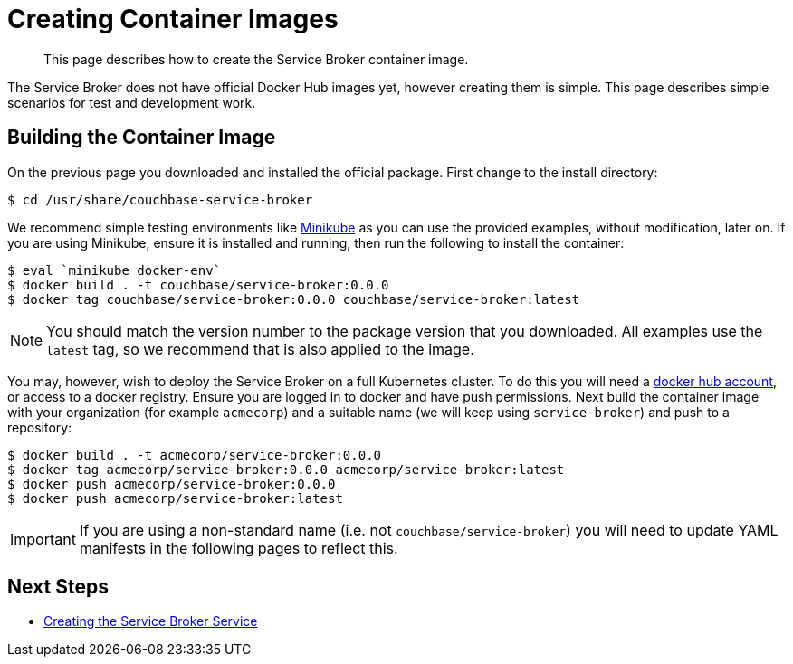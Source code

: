 = Creating Container Images

[abstract]
This page describes how to create the Service Broker container image.

ifdef::env-github[]
:imagesdir: https://github.com/couchbase/service-broker/raw/master/documentation/modules/ROOT/assets/images
endif::[]

The Service Broker does not have official Docker Hub images yet, however creating them is simple.
This page describes simple scenarios for test and development work.

== Building the Container Image

On the previous page you downloaded and installed the official package.
First change to the install directory:

[source,console]
----
$ cd /usr/share/couchbase-service-broker
----

We recommend simple testing environments like https://kubernetes.io/docs/setup/learning-environment/minikube/[Minikube^] as you can use the provided examples, without modification, later on.
If you are using Minikube, ensure it is installed and running, then run the following to install the container:

[source,console]
----
$ eval `minikube docker-env`
$ docker build . -t couchbase/service-broker:0.0.0
$ docker tag couchbase/service-broker:0.0.0 couchbase/service-broker:latest
----

[NOTE]
====
You should match the version number to the package version that you downloaded.
All examples use the `latest` tag, so we recommend that is also applied to the image.
====

You may, however, wish to deploy the Service Broker on a full Kubernetes cluster.
To do this you will need a https://hub.docker.com[docker hub account^], or access to a docker registry.
Ensure you are logged in to docker and have push permissions.
Next build the container image with your organization (for example `acmecorp`) and a suitable name (we will keep using `service-broker`) and push to a repository:

[source,console]
----
$ docker build . -t acmecorp/service-broker:0.0.0
$ docker tag acmecorp/service-broker:0.0.0 acmecorp/service-broker:latest
$ docker push acmecorp/service-broker:0.0.0
$ docker push acmecorp/service-broker:latest
----

[IMPORTANT]
====
If you are using a non-standard name (i.e. not `couchbase/service-broker`) you will need to update YAML manifests in the following pages to reflect this.
====

== Next Steps

* xref:install-kubernetes.adoc[Creating the Service Broker Service]
